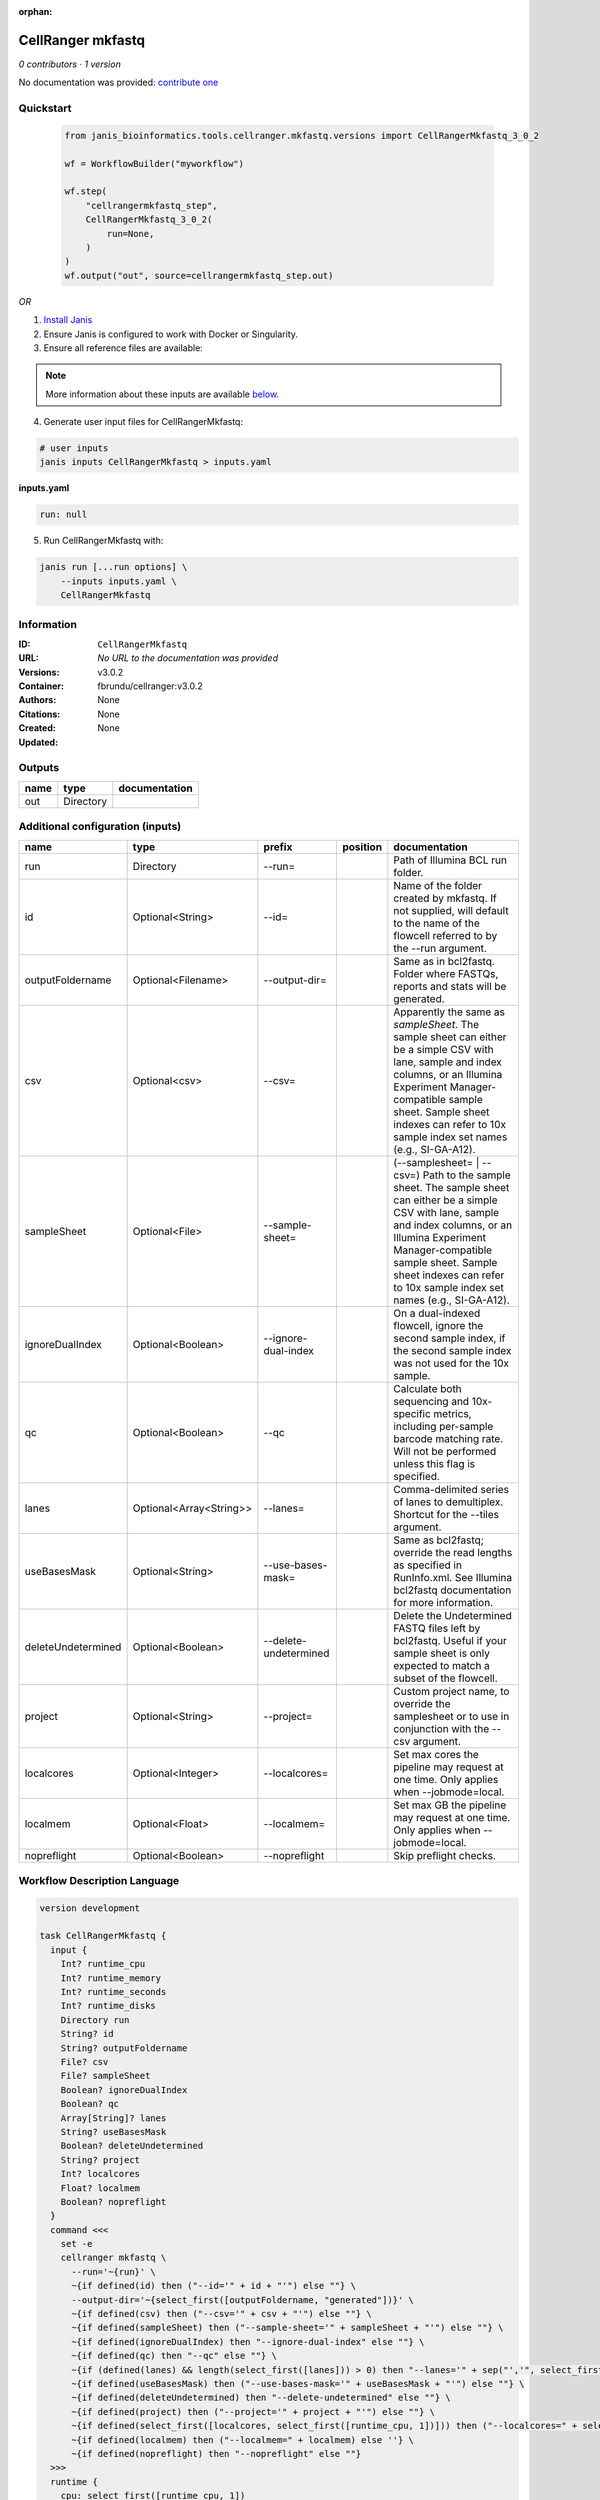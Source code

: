 :orphan:

CellRanger mkfastq
======================================

*0 contributors · 1 version*

No documentation was provided: `contribute one <https://github.com/PMCC-BioinformaticsCore/janis-bioinformatics>`_


Quickstart
-----------

    .. code-block:: python

       from janis_bioinformatics.tools.cellranger.mkfastq.versions import CellRangerMkfastq_3_0_2

       wf = WorkflowBuilder("myworkflow")

       wf.step(
           "cellrangermkfastq_step",
           CellRangerMkfastq_3_0_2(
               run=None,
           )
       )
       wf.output("out", source=cellrangermkfastq_step.out)
    

*OR*

1. `Install Janis </tutorials/tutorial0.html>`_

2. Ensure Janis is configured to work with Docker or Singularity.

3. Ensure all reference files are available:

.. note:: 

   More information about these inputs are available `below <#additional-configuration-inputs>`_.



4. Generate user input files for CellRangerMkfastq:

.. code-block:: bash

   # user inputs
   janis inputs CellRangerMkfastq > inputs.yaml



**inputs.yaml**

.. code-block:: yaml

       run: null




5. Run CellRangerMkfastq with:

.. code-block:: bash

   janis run [...run options] \
       --inputs inputs.yaml \
       CellRangerMkfastq





Information
------------

:ID: ``CellRangerMkfastq``
:URL: *No URL to the documentation was provided*
:Versions: v3.0.2
:Container: fbrundu/cellranger:v3.0.2
:Authors: 
:Citations: None
:Created: None
:Updated: None


Outputs
-----------

======  =========  ===============
name    type       documentation
======  =========  ===============
out     Directory
======  =========  ===============


Additional configuration (inputs)
---------------------------------

==================  =======================  =====================  ==========  ================================================================================================================================================================================================================================================================================
name                type                     prefix                 position    documentation
==================  =======================  =====================  ==========  ================================================================================================================================================================================================================================================================================
run                 Directory                --run=                             Path of Illumina BCL run folder.
id                  Optional<String>         --id=                              Name of the folder created by mkfastq. If not supplied, will default to the name of the flowcell referred to by the --run argument.
outputFoldername    Optional<Filename>       --output-dir=                      Same as in bcl2fastq. Folder where FASTQs, reports and stats will be generated.
csv                 Optional<csv>            --csv=                             Apparently the same as `sampleSheet`. The sample sheet can either be a simple CSV with lane, sample and index columns, or an Illumina Experiment Manager-compatible sample sheet.  Sample sheet indexes can refer to 10x sample index set names (e.g., SI-GA-A12).
sampleSheet         Optional<File>           --sample-sheet=                    (--samplesheet= | --csv=) Path to the sample sheet. The sample sheet can either be a simple CSV with lane, sample and index columns, or an Illumina Experiment Manager-compatible sample sheet.  Sample sheet indexes can refer to 10x sample index set names (e.g., SI-GA-A12).
ignoreDualIndex     Optional<Boolean>        --ignore-dual-index                On a dual-indexed flowcell, ignore the second sample index, if the second sample index was not used for the 10x sample.
qc                  Optional<Boolean>        --qc                               Calculate both sequencing and 10x-specific metrics, including per-sample barcode matching rate. Will not be performed unless this flag is specified.
lanes               Optional<Array<String>>  --lanes=                           Comma-delimited series of lanes to demultiplex. Shortcut for the --tiles argument.
useBasesMask        Optional<String>         --use-bases-mask=                  Same as bcl2fastq; override the read lengths as specified in RunInfo.xml. See Illumina bcl2fastq documentation for more information.
deleteUndetermined  Optional<Boolean>        --delete-undetermined              Delete the Undetermined FASTQ files left by bcl2fastq.  Useful if your sample sheet is only expected to match a subset of the flowcell.
project             Optional<String>         --project=                         Custom project name, to override the samplesheet or to use in conjunction with the --csv argument.
localcores          Optional<Integer>        --localcores=                      Set max cores the pipeline may request at one time. Only applies when --jobmode=local.
localmem            Optional<Float>          --localmem=                        Set max GB the pipeline may request at one time. Only applies when --jobmode=local.
nopreflight         Optional<Boolean>        --nopreflight                      Skip preflight checks.
==================  =======================  =====================  ==========  ================================================================================================================================================================================================================================================================================

Workflow Description Language
------------------------------

.. code-block:: text

   version development

   task CellRangerMkfastq {
     input {
       Int? runtime_cpu
       Int? runtime_memory
       Int? runtime_seconds
       Int? runtime_disks
       Directory run
       String? id
       String? outputFoldername
       File? csv
       File? sampleSheet
       Boolean? ignoreDualIndex
       Boolean? qc
       Array[String]? lanes
       String? useBasesMask
       Boolean? deleteUndetermined
       String? project
       Int? localcores
       Float? localmem
       Boolean? nopreflight
     }
     command <<<
       set -e
       cellranger mkfastq \
         --run='~{run}' \
         ~{if defined(id) then ("--id='" + id + "'") else ""} \
         --output-dir='~{select_first([outputFoldername, "generated"])}' \
         ~{if defined(csv) then ("--csv='" + csv + "'") else ""} \
         ~{if defined(sampleSheet) then ("--sample-sheet='" + sampleSheet + "'") else ""} \
         ~{if defined(ignoreDualIndex) then "--ignore-dual-index" else ""} \
         ~{if defined(qc) then "--qc" else ""} \
         ~{if (defined(lanes) && length(select_first([lanes])) > 0) then "--lanes='" + sep("','", select_first([lanes])) + "'" else ""} \
         ~{if defined(useBasesMask) then ("--use-bases-mask='" + useBasesMask + "'") else ""} \
         ~{if defined(deleteUndetermined) then "--delete-undetermined" else ""} \
         ~{if defined(project) then ("--project='" + project + "'") else ""} \
         ~{if defined(select_first([localcores, select_first([runtime_cpu, 1])])) then ("--localcores=" + select_first([localcores, select_first([runtime_cpu, 1])])) else ''} \
         ~{if defined(localmem) then ("--localmem=" + localmem) else ''} \
         ~{if defined(nopreflight) then "--nopreflight" else ""}
     >>>
     runtime {
       cpu: select_first([runtime_cpu, 1])
       disks: "local-disk ~{select_first([runtime_disks, 20])} SSD"
       docker: "fbrundu/cellranger:v3.0.2"
       duration: select_first([runtime_seconds, 86400])
       memory: "~{select_first([runtime_memory, 4])}G"
       preemptible: 2
     }
     output {
       Directory out = select_first([outputFoldername, "generated"])
     }
   }

Common Workflow Language
-------------------------

.. code-block:: text

   #!/usr/bin/env cwl-runner
   class: CommandLineTool
   cwlVersion: v1.0
   label: CellRanger mkfastq

   requirements:
   - class: ShellCommandRequirement
   - class: InlineJavascriptRequirement
   - class: DockerRequirement
     dockerPull: fbrundu/cellranger:v3.0.2

   inputs:
   - id: run
     label: run
     doc: Path of Illumina BCL run folder.
     type: Directory
     inputBinding:
       prefix: --run=
       separate: false
   - id: id
     label: id
     doc: |-
       Name of the folder created by mkfastq. If not supplied, will default to the name of the flowcell referred to by the --run argument.
     type:
     - string
     - 'null'
     inputBinding:
       prefix: --id=
       separate: false
   - id: outputFoldername
     label: outputFoldername
     doc: Same as in bcl2fastq. Folder where FASTQs, reports and stats will be generated.
     type:
     - string
     - 'null'
     default: generated
     inputBinding:
       prefix: --output-dir=
       separate: false
   - id: csv
     label: csv
     doc: |-
       Apparently the same as `sampleSheet`. The sample sheet can either be a simple CSV with lane, sample and index columns, or an Illumina Experiment Manager-compatible sample sheet.  Sample sheet indexes can refer to 10x sample index set names (e.g., SI-GA-A12).
     type:
     - File
     - 'null'
     inputBinding:
       prefix: --csv=
       separate: false
   - id: sampleSheet
     label: sampleSheet
     doc: |-
       (--samplesheet= | --csv=) Path to the sample sheet. The sample sheet can either be a simple CSV with lane, sample and index columns, or an Illumina Experiment Manager-compatible sample sheet.  Sample sheet indexes can refer to 10x sample index set names (e.g., SI-GA-A12).
     type:
     - File
     - 'null'
     inputBinding:
       prefix: --sample-sheet=
       separate: false
   - id: ignoreDualIndex
     label: ignoreDualIndex
     doc: |-
       On a dual-indexed flowcell, ignore the second sample index, if the second sample index was not used for the 10x sample.
     type:
     - boolean
     - 'null'
     inputBinding:
       prefix: --ignore-dual-index
       separate: true
   - id: qc
     label: qc
     doc: |-
       Calculate both sequencing and 10x-specific metrics, including per-sample barcode matching rate. Will not be performed unless this flag is specified.
     type:
     - boolean
     - 'null'
     inputBinding:
       prefix: --qc
       separate: true
   - id: lanes
     label: lanes
     doc: |-
       Comma-delimited series of lanes to demultiplex. Shortcut for the --tiles argument.
     type:
     - type: array
       items: string
     - 'null'
     inputBinding:
       prefix: --lanes=
       separate: false
       itemSeparator: ','
   - id: useBasesMask
     label: useBasesMask
     doc: |-
       Same as bcl2fastq; override the read lengths as specified in RunInfo.xml. See Illumina bcl2fastq documentation for more information.
     type:
     - string
     - 'null'
     inputBinding:
       prefix: --use-bases-mask=
       separate: false
   - id: deleteUndetermined
     label: deleteUndetermined
     doc: |-
       Delete the Undetermined FASTQ files left by bcl2fastq.  Useful if your sample sheet is only expected to match a subset of the flowcell.
     type:
     - boolean
     - 'null'
     inputBinding:
       prefix: --delete-undetermined
       separate: true
   - id: project
     label: project
     doc: |-
       Custom project name, to override the samplesheet or to use in conjunction with the --csv argument.
     type:
     - string
     - 'null'
     inputBinding:
       prefix: --project=
       separate: false
   - id: localcores
     label: localcores
     doc: |-
       Set max cores the pipeline may request at one time. Only applies when --jobmode=local.
     type:
     - int
     - 'null'
     inputBinding:
       prefix: --localcores=
       valueFrom: $([inputs.runtime_cpu, 1].filter(function (inner) { return inner !=
         null })[0])
       separate: false
   - id: localmem
     label: localmem
     doc: |-
       Set max GB the pipeline may request at one time. Only applies when --jobmode=local.
     type:
     - float
     - 'null'
     inputBinding:
       prefix: --localmem=
       valueFrom: |-
         $([inputs.runtime_memory, 4].filter(function (inner) { return inner != null })[0])
       separate: false
   - id: nopreflight
     label: nopreflight
     doc: Skip preflight checks.
     type:
     - boolean
     - 'null'
     inputBinding:
       prefix: --nopreflight
       separate: true

   outputs:
   - id: out
     label: out
     type: Directory
     outputBinding:
       glob: generated
       loadContents: false
   stdout: _stdout
   stderr: _stderr

   baseCommand:
   - cellranger
   - mkfastq
   arguments: []
   id: CellRangerMkfastq


